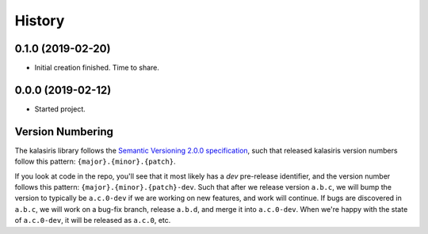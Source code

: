 =======
History
=======

0.1.0 (2019-02-20)
------------------

* Initial creation finished. Time to share.

0.0.0 (2019-02-12)
------------------

* Started project.


Version Numbering
-----------------

The kalasiris library follows the `Semantic Versioning 2.0.0
specification <https://semver.org>`_, such that released kalasiris
version numbers follow this pattern: ``{major}.{minor}.{patch}``.

If you look at code in the repo, you'll see that it most likely has
a *dev* pre-release identifier, and the version number follows this
pattern: ``{major}.{minor}.{patch}-dev``.  Such that after we release
version ``a.b.c``, we will bump the version to typically be
``a.c.0-dev`` if we are working on new features, and work will
continue.  If bugs are discovered in ``a.b.c``, we will work on a
bug-fix branch, release ``a.b.d``, and merge it into ``a.c.0-dev``.
When we're happy with the state of ``a.c.0-dev``, it will be released
as ``a.c.0``, etc.
